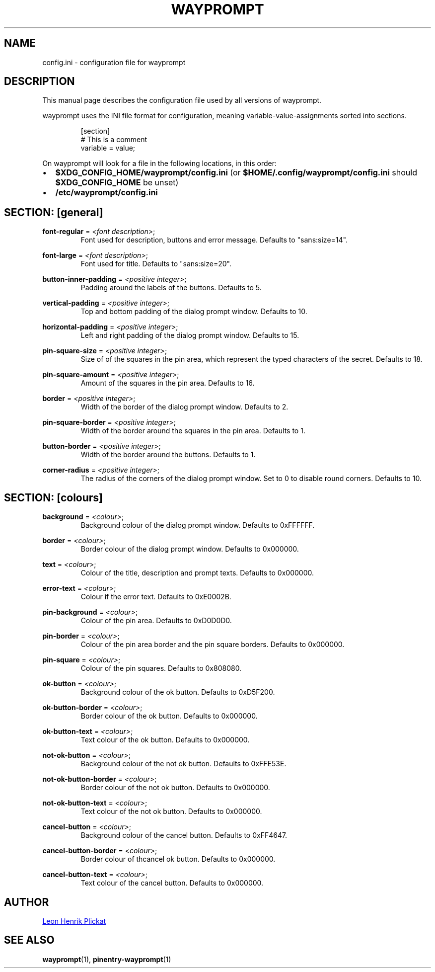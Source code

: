.TH WAYPROMPT 5 2023-06-03 "git.sr.ht/~leon_plickat/wayprompt" "File Formats Manual"
.
.SH NAME
.P
config.ini \- configuration file for wayprompt
.
.
.SH DESCRIPTION
.P
This manual page describes the configuration file used by all versions of
wayprompt.
.P
wayprompt uses the INI file format for configuration, meaning
variable-value-assignments sorted into sections.
.
.P
.RS
.EX
[section]
# This is a comment
variable = value;
.EE
.RE
.
.P
On wayprompt will look for a file in the following locations, in this order:
.IP \(bu 2
\fB$XDG_CONFIG_HOME/wayprompt/config.ini\fR (or \fB$HOME/.config/wayprompt/config.ini\fR
should \fB$XDG_CONFIG_HOME\fR be unset)
.IP \(bu 2
\fB/etc/wayprompt/config.ini\fR
.
.
.SH SECTION: [general]
.P
\fBfont\-regular\fR = \fI<font description>\fR;
.RS
Font used for description, buttons and error message.
Defaults to "sans:size=14".
.RE
.
.P
\fBfont\-large\fR = \fI<font description>\fR;
.RS
Font used for title.
Defaults to "sans:size=20".
.RE
.
.P
\fBbutton\-inner\-padding\fR = \fI<positive integer>\fR;
.RS
Padding around the labels of the buttons.
Defaults to 5.
.RE
.
.P
\fBvertical\-padding\fR = \fI<positive integer>\fR;
.RS
Top and bottom padding of the dialog prompt window.
Defaults to 10.
.RE
.
.P
\fBhorizontal\-padding\fR = \fI<positive integer>\fR;
.RS
Left and right padding of the dialog prompt window.
Defaults to 15.
.RE
.
.P
\fBpin\-square\-size\fR = \fI<positive integer>\fR;
.RS
Size of of the squares in the pin area, which represent the typed characters
of the secret.
Defaults to 18.
.RE
.
.P
\fBpin\-square\-amount\fR = \fI<positive integer>\fR;
.RS
Amount of the squares in the pin area.
Defaults to 16.
.RE
.
.P
\fBborder\fR = \fI<positive integer>\fR;
.RS
Width of the border of the dialog prompt window.
Defaults to 2.
.RE
.
.P
\fBpin\-square\-border\fR = \fI<positive integer>\fR;
.RS
Width of the border around the squares in the pin area.
Defaults to 1.
.RE
.
.P
\fBbutton\-border\fR = \fI<positive integer>\fR;
.RS
Width of the border around the buttons.
Defaults to 1.
.RE
.
.P
\fBcorner\-radius\fR = \fI<positive integer>\fR;
.RS
The radius of the corners of the dialog prompt window.
Set to 0 to disable round corners.
Defaults to 10.
.RE
.
.
.SH SECTION: [colours]
.P
\fBbackground\fR = \fI<colour>\fR;
.RS
Background colour of the dialog prompt window.
Defaults to 0xFFFFFF.
.RE
.
.P
\fBborder\fR = \fI<colour>\fR;
.RS
Border colour of the dialog prompt window.
Defaults to 0x000000.
.RE
.
.P
\fBtext\fR = \fI<colour>\fR;
.RS
Colour of the title, description and prompt texts.
Defaults to 0x000000.
.RE
.
.P
\fBerror\-text\fR = \fI<colour>\fR;
.RS
Colour if the error text.
Defaults to 0xE0002B.
.RE
.
.P
\fBpin\-background\fR = \fI<colour>\fR;
.RS
Colour of the pin area.
Defaults to 0xD0D0D0.
.RE
.
.P
\fBpin\-border\fR = \fI<colour>\fR;
.RS
Colour of the pin area border and the pin square borders.
Defaults to 0x000000.
.RE
.
.P
\fBpin\-square\fR = \fI<colour>\fR;
.RS
Colour of the pin squares.
Defaults to 0x808080.
.RE
.
.P
\fBok\-button\fR = \fI<colour>\fR;
.RS
Background colour of the ok button.
Defaults to 0xD5F200.
.RE
.
.P
\fBok\-button\-border\fR = \fI<colour>\fR;
.RS
Border colour of the ok button.
Defaults to 0x000000.
.RE
.
.P
\fBok\-button\-text\fR = \fI<colour>\fR;
.RS
Text colour of the ok button.
Defaults to 0x000000.
.RE
.
.P
\fBnot\-ok\-button\fR = \fI<colour>\fR;
.RS
Background colour of the not ok button.
Defaults to 0xFFE53E.
.RE
.
.P
\fBnot\-ok\-button\-border\fR = \fI<colour>\fR;
.RS
Border colour of the not ok button.
Defaults to 0x000000.
.RE
.
.P
\fBnot\-ok\-button\-text\fR = \fI<colour>\fR;
.RS
Text colour of the not ok button.
Defaults to 0x000000.
.RE
.
.P
\fBcancel\-button\fR = \fI<colour>\fR;
.RS
Background colour of the cancel button.
Defaults to 0xFF4647.
.RE
.
.P
\fBcancel\-button\-border\fR = \fI<colour>\fR;
.RS
Border colour of thcancel ok button.
Defaults to 0x000000.
.RE
.
.P
\fBcancel\-button\-text\fR = \fI<colour>\fR;
.RS
Text colour of the cancel button.
Defaults to 0x000000.
.RE
.
.
.SH AUTHOR
.P
.MT leonhenrik.plickat@stud.uni-goettingen.de
Leon Henrik Plickat
.ME
.
.
.SH SEE ALSO
.BR wayprompt (1),
.BR pinentry-wayprompt (1)
